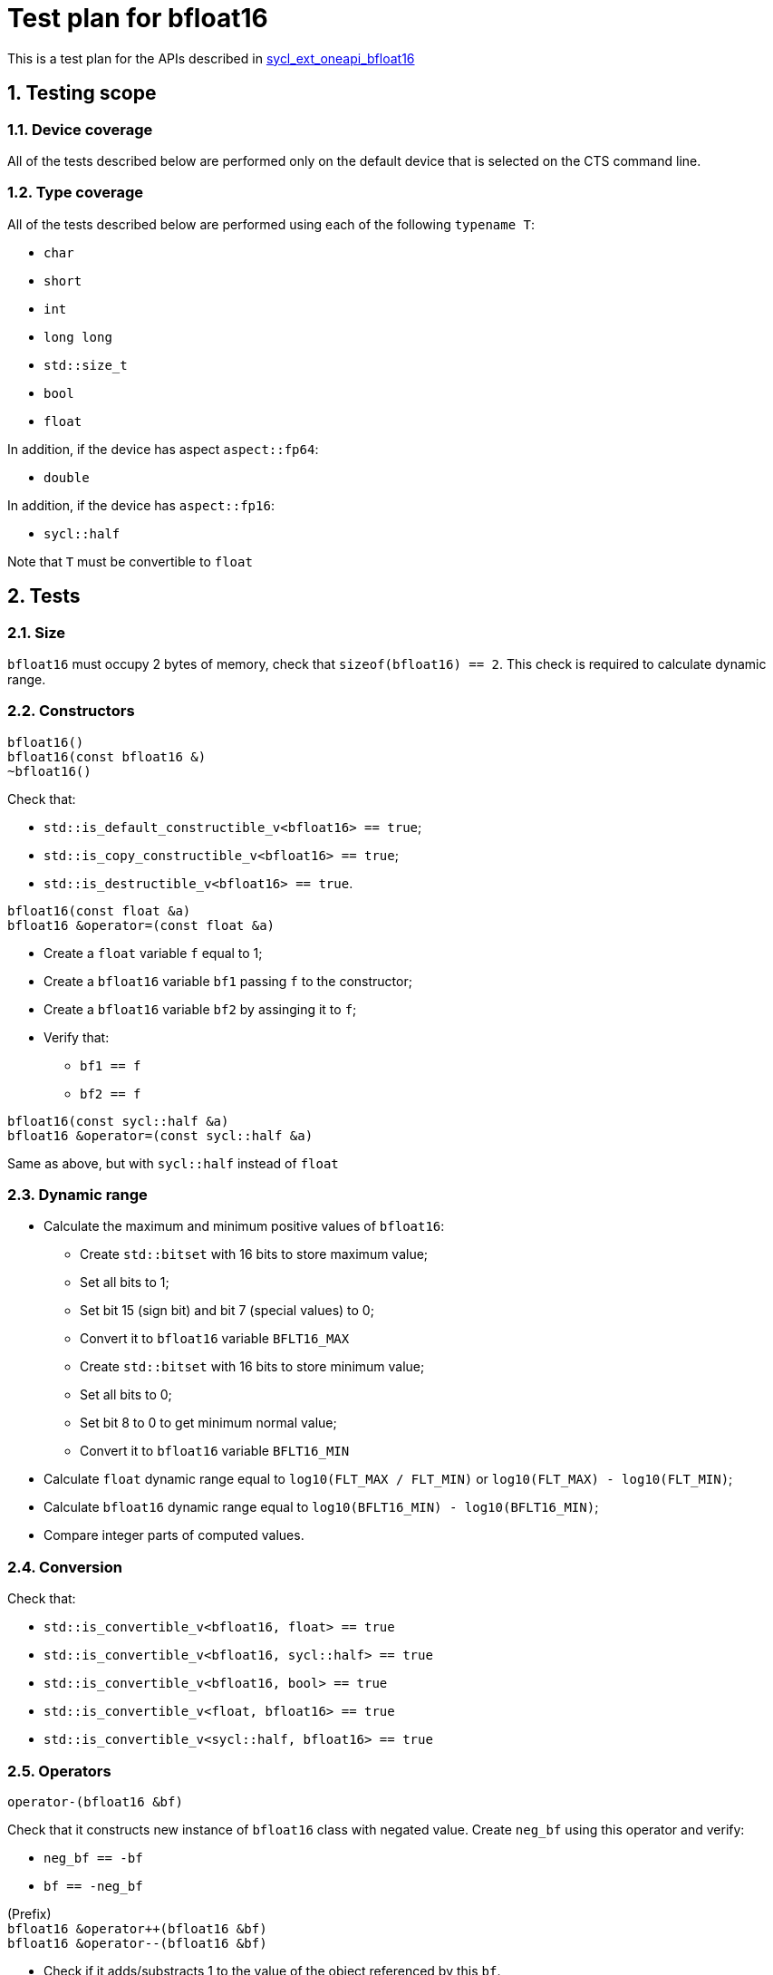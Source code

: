 :sectnums:
:xrefstyle: short

= Test plan for bfloat16

This is a test plan for the APIs described in
https://github.com/intel/llvm/blob/sycl/sycl/doc/extensions/supported/sycl_ext_oneapi_bfloat16.asciidoc[sycl_ext_oneapi_bfloat16]

== Testing scope

=== Device coverage

All of the tests described below are performed only on the default device that
is selected on the CTS command line.

=== Type coverage

All of the tests described below are performed using each of the following `typename T`:

* `char`
* `short`
* `int`
* `long long`
* `std::size_t`
* `bool`
* `float`

In addition, if the device has aspect `aspect::fp64`:

* `double`

In addition, if the device has `aspect::fp16`:

* `sycl::half`

Note that `T` must be convertible to `float`

== Tests

=== Size

`bfloat16` must occupy 2 bytes of memory, check that `sizeof(bfloat16) == 2`.
This check is required to calculate dynamic range.

=== Constructors

`bfloat16()` +
`bfloat16(const bfloat16 &)` +
`~bfloat16()`

Check that:

* `std::is_default_constructible_v<bfloat16> == true`;
* `std::is_copy_constructible_v<bfloat16> == true`;
* `std::is_destructible_v<bfloat16> == true`.

`bfloat16(const float &a)` +
`bfloat16 &operator=(const float &a)`

* Create a `float` variable `f` equal to 1;
* Create a `bfloat16` variable `bf1` passing `f` to the constructor;
* Create a `bfloat16` variable `bf2` by assinging it to `f`;
* Verify that:
    ** `bf1 == f`
    ** `bf2 == f`

`bfloat16(const sycl::half &a)` +
`bfloat16 &operator=(const sycl::half &a)`

Same as above, but with `sycl::half` instead of `float`

=== Dynamic range

* Calculate the maximum and minimum positive values of `bfloat16`:
    ** Create `std::bitset` with 16 bits to store maximum value;
    ** Set all bits to 1;
    ** Set bit 15 (sign bit) and bit 7 (special values) to 0;
    ** Convert it to `bfloat16` variable `BFLT16_MAX`

    ** Create `std::bitset` with 16 bits to store minimum value;
    ** Set all bits to 0;
    ** Set bit 8 to 0 to get minimum normal value;
    ** Convert it to `bfloat16` variable `BFLT16_MIN`

* Calculate `float` dynamic range equal to `log10(FLT_MAX / FLT_MIN)` or `log10(FLT_MAX) - log10(FLT_MIN)`;
* Calculate `bfloat16` dynamic range equal to `log10(BFLT16_MIN) - log10(BFLT16_MIN)`;
* Compare integer parts of computed values.

=== Conversion

Check that:

* `std::is_convertible_v<bfloat16, float> == true`
* `std::is_convertible_v<bfloat16, sycl::half> == true`
* `std::is_convertible_v<bfloat16, bool> == true`
* `std::is_convertible_v<float, bfloat16> == true`
* `std::is_convertible_v<sycl::half, bfloat16> == true`

=== Operators

`operator-(bfloat16 &bf)`

Check that it constructs new instance of `bfloat16` class with negated value.
Create `neg_bf` using this operator and verify:

* `neg_bf == -bf`
* `bf == -neg_bf`

(Prefix) +
`bfloat16 &operator++(bfloat16 &bf)` +
`bfloat16 &operator--(bfloat16 &bf)`

* Check if it adds/substracts 1 to the value of the object referenced by this `bf`.
* Check that new value of the referenced object is equal to `(previous value +/- 1)`.
* Check if it returns the copy of `bf`.
* Check returned value type.

(Postfix) +
`bfloat16 operator++(bfloat16 &bf, int)` +
`bfloat16 operator--(bfloat16 &bf, int)`

Same as above, but check thar it returns value of `bf` before assignment instead of copy.

OP is `+=`, `-=`, `*=`, `/=` +
`bfloat16 &operatorOP(bfloat16 &lhs, const bfloat16 &rhs)`

* Check results of arithmetic operations returned to initial `bfloat16` object.
* Check returned value type.

OP is `+`, `-`, `*`, `/` +
`bfloat16 operatorOP(const bfloat16 &lhs, const bfloat16 &rhs)`

* Check results of arithmetic operations.
* Check returned value type.

OP is `==`, `!=`, `<`, `>`, `+<=+`, `>=` +
`bool operatorOP(const bfloat16 &lhs, const bfloat16 &rhs)`

* Check results of equality and inequality between two `bfloat16` objects.
* Check returned type is `bool`.

OP is `==`, `!=`, `<`, `>`, `<=`, `>=` +
`template <typename T>` +
`bool operatorOP(const bfloat16 &lhs, const T &rhs)` +
`template <typename T>` +
`bool operatorOP(const T &lhs, const bfloat16 &rhs)`

* Check results of equality and inequality between `bfloat16` and `T` objects.
* Check returned type is `bool`.
